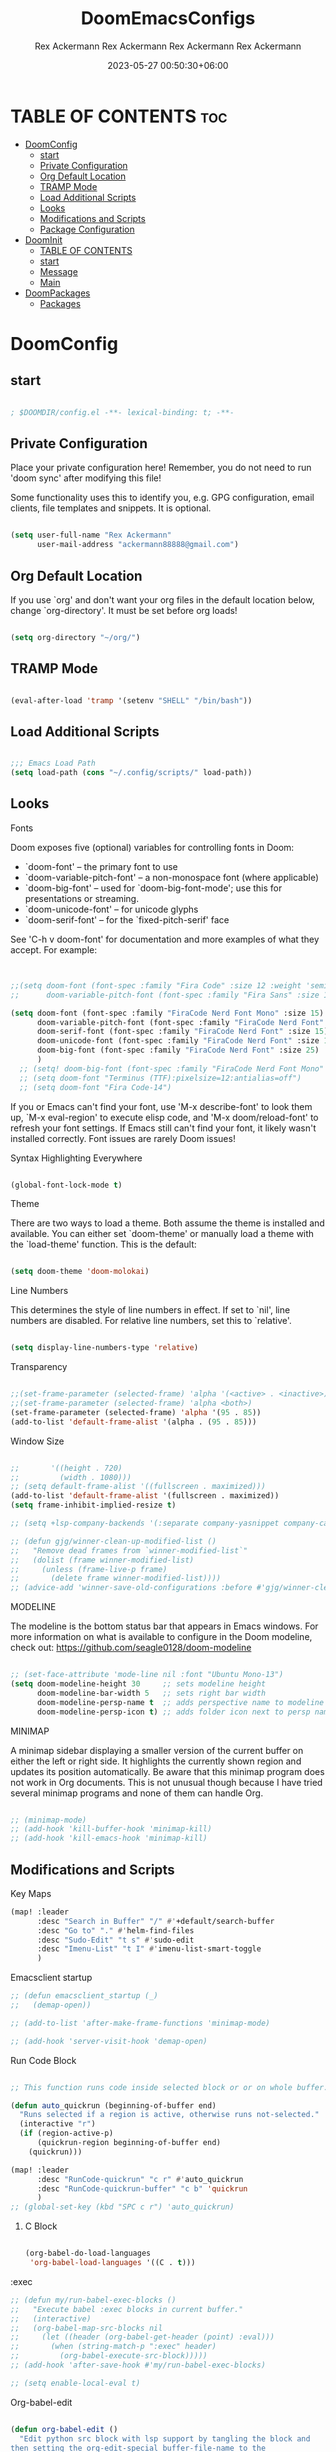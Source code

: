 #+title: DoomEmacsConfigs
#+DESCRIPTION: All Doom Emacs Configs in one file.
#+AUTHOR: Rex Ackermann
#+EMAIL: ackermann88888@gmail.com
#+DATE: 2023-06-28 14:23:43+06:00
#+OPTIONS: toc:5
#+auto_tangle: t
#+startup: showeverything


* TABLE OF CONTENTS :toc:
- [[#doomconfig][DoomConfig]]
  - [[#start][start]]
  - [[#private-configuration][Private Configuration]]
  - [[#org-default-location][Org Default Location]]
  - [[#tramp-mode][TRAMP Mode]]
  - [[#load-additional-scripts][Load Additional Scripts]]
  - [[#looks][Looks]]
  - [[#modifications-and-scripts][Modifications and Scripts]]
  - [[#package-configuration][Package Configuration]]
- [[#doominit][DoomInit]]
  - [[#table-of-contents][TABLE OF CONTENTS]]
  - [[#start-1][start]]
  - [[#message][Message]]
  - [[#main][Main]]
- [[#doompackages][DoomPackages]]
  - [[#packages][Packages]]

* DoomConfig

#+DESCRIPTION: Rex's Doom Emacs config
#+AUTHOR: Rex Ackermann
#+EMAIL : ackermann88888@gmail.com
#+DATE: 2023-05-27 00:18:48+06:00
#+property: header-args :tangle ~/.config/doom/config.el
#+OPTIONS: toc:5
#+auto_tangle: t
#+startup: showeverything

** start

#+begin_src emacs-lisp

; $DOOMDIR/config.el -**- lexical-binding: t; -**-

#+end_src


** Private Configuration

Place your private configuration here! Remember, you do not need to run 'doom
sync' after modifying this file!


Some functionality uses this to identify you, e.g. GPG configuration, email
clients, file templates and snippets. It is optional.

#+begin_src emacs-lisp

(setq user-full-name "Rex Ackermann"
      user-mail-address "ackermann88888@gmail.com")

#+end_src


** Org Default Location

If you use `org' and don't want your org files in the default location below,
change `org-directory'. It must be set before org loads!

#+begin_src emacs-lisp

(setq org-directory "~/org/")

#+end_src


** TRAMP Mode

#+begin_src emacs-lisp

(eval-after-load 'tramp '(setenv "SHELL" "/bin/bash"))

#+end_src
** Load Additional Scripts

#+begin_src emacs-lisp

;;; Emacs Load Path
(setq load-path (cons "~/.config/scripts/" load-path))

#+end_src


** Looks

**** Fonts

Doom exposes five (optional) variables for controlling fonts in Doom:

- `doom-font' -- the primary font to use
- `doom-variable-pitch-font' -- a non-monospace font (where applicable)
- `doom-big-font' -- used for `doom-big-font-mode'; use this for
  presentations or streaming.
- `doom-unicode-font' -- for unicode glyphs
- `doom-serif-font' -- for the `fixed-pitch-serif' face

See 'C-h v doom-font' for documentation and more examples of what they
accept. For example:

#+begin_src emacs-lisp


;;(setq doom-font (font-spec :family "Fira Code" :size 12 :weight 'semi-light)
;;      doom-variable-pitch-font (font-spec :family "Fira Sans" :size 13))

(setq doom-font (font-spec :family "FiraCode Nerd Font Mono" :size 15)
      doom-variable-pitch-font (font-spec :family "FiraCode Nerd Font" :size 15)
      doom-serif-font (font-spec :family "FiraCode Nerd Font" :size 15)
      doom-unicode-font (font-spec :family "FiraCode Nerd Font" :size 15)
      doom-big-font (font-spec :family "FiraCode Nerd Font" :size 25)
      )
  ;; (setq! doom-big-font (font-spec :family "FiraCode Nerd Font Mono" :size 12))
  ;; (setq doom-font "Terminus (TTF):pixelsize=12:antialias=off")
  ;; (setq doom-font "Fira Code-14")

#+end_src

If you or Emacs can't find your font, use 'M-x describe-font' to look them
up, `M-x eval-region' to execute elisp code, and 'M-x doom/reload-font' to
refresh your font settings. If Emacs still can't find your font, it likely
wasn't installed correctly. Font issues are rarely Doom issues!


**** Syntax Highlighting Everywhere

#+begin_src emacs-lisp

(global-font-lock-mode t)

#+end_src

**** Theme

There are two ways to load a theme. Both assume the theme is installed and
available. You can either set `doom-theme' or manually load a theme with the
`load-theme' function. This is the default:

#+begin_src emacs-lisp

(setq doom-theme 'doom-molokai)

#+end_src


**** Line Numbers

This determines the style of line numbers in effect. If set to `nil', line
numbers are disabled. For relative line numbers, set this to `relative'.

#+begin_src emacs-lisp

(setq display-line-numbers-type 'relative)

#+end_src


**** Transparency

#+begin_src emacs-lisp

;;(set-frame-parameter (selected-frame) 'alpha '(<active> . <inactive>))
;;(set-frame-parameter (selected-frame) 'alpha <both>)
(set-frame-parameter (selected-frame) 'alpha '(95 . 85))
(add-to-list 'default-frame-alist '(alpha . (95 . 85)))

#+end_src


**** Window Size

#+begin_src emacs-lisp

;;       '((height . 720)
;;         (width . 1080)))
;; (setq default-frame-alist '((fullscreen . maximized)))
(add-to-list 'default-frame-alist '(fullscreen . maximized))
(setq frame-inhibit-implied-resize t)

;; (setq +lsp-company-backends '(:separate company-yasnippet company-capf))

;; (defun gjg/winner-clean-up-modified-list ()
;;   "Remove dead frames from `winner-modified-list`"
;;   (dolist (frame winner-modified-list)
;;     (unless (frame-live-p frame)
;;       (delete frame winner-modified-list))))
;; (advice-add 'winner-save-old-configurations :before #'gjg/winner-clean-up-modified-list)

#+end_src

#+RESULTS:
: t

**** MODELINE

The modeline is the bottom status bar that appears in Emacs windows.  For more information on what is available to configure in the Doom modeline, check out:
  https://github.com/seagle0128/doom-modeline

#+begin_src emacs-lisp

;; (set-face-attribute 'mode-line nil :font "Ubuntu Mono-13")
(setq doom-modeline-height 30     ;; sets modeline height
      doom-modeline-bar-width 5   ;; sets right bar width
      doom-modeline-persp-name t  ;; adds perspective name to modeline
      doom-modeline-persp-icon t) ;; adds folder icon next to persp name
#+end_src


**** MINIMAP
A minimap sidebar displaying a smaller version of the current buffer on either the left or right side. It highlights the currently shown region and updates its position automatically.  Be aware that this minimap program does not work in Org documents.  This is not unusual though because I have tried several minimap programs and none of them can handle Org.

#+begin_src emacs-lisp

;; (minimap-mode)
;; (add-hook 'kill-buffer-hook 'minimap-kill)
;; (add-hook 'kill-emacs-hook 'minimap-kill)
#+end_src

#+RESULTS:

** Modifications and Scripts

**** Key Maps

#+begin_src emacs-lisp
(map! :leader
      :desc "Search in Buffer" "/" #'+default/search-buffer
      :desc "Go to" "." #'helm-find-files
      :desc "Sudo-Edit" "t s" #'sudo-edit
      :desc "Imenu-List" "t I" #'imenu-list-smart-toggle
      )

#+end_src


**** Emacsclient startup

#+begin_src emacs-lisp
;; (defun emacsclient_startup (_)
;;   (demap-open))

;; (add-to-list 'after-make-frame-functions 'minimap-mode)

;; (add-hook 'server-visit-hook 'demap-open)
#+end_src


**** Run Code Block

#+begin_src emacs-lisp

;; This function runs code inside selected block or or on whole buffer.

(defun auto_quickrun (beginning-of-buffer end)
  "Runs selected if a region is active, otherwise runs not-selected."
  (interactive "r")
  (if (region-active-p)
      (quickrun-region beginning-of-buffer end)
    (quickrun)))

(map! :leader
      :desc "RunCode-quickrun" "c r" #'auto_quickrun
      :desc "RunCode-quickrun-buffer" "c b" 'quickrun
      )
;; (global-set-key (kbd "SPC c r") 'auto_quickrun)
#+end_src

#+RESULTS:
: quickrun


****** C Block

#+begin_src emacs-lisp

(org-babel-do-load-languages
 'org-babel-load-languages '((C . t)))

#+end_src

**** :exec

#+begin_src emacs-lisp
;; (defun my/run-babel-exec-blocks ()
;;   "Execute babel :exec blocks in current buffer."
;;   (interactive)
;;   (org-babel-map-src-blocks nil
;;     (let ((header (org-babel-get-header (point) :eval)))
;;       (when (string-match-p ":exec" header)
;;         (org-babel-execute-src-block)))))
;; (add-hook 'after-save-hook #'my/run-babel-exec-blocks)

;; (setq enable-local-eval t)
#+end_src


**** Org-babel-edit

#+begin_src emacs-lisp

(defun org-babel-edit ()
  "Edit python src block with lsp support by tangling the block and
then setting the org-edit-special buffer-file-name to the
absolute path. Finally load eglot."
  (interactive)

;; org-babel-get-src-block-info returns lang, code_src, and header
;; params; Use nth 2 to get the params and then retrieve the :tangle
;; to get the filename
  (setq tangled-file-name (expand-file-name (assoc-default :tangle (nth 2 (org-babel-get-src-block-info)))))

  ;; tangle the src block at point
  ;; (org-babel-tangle '(4))
  (org-edit-special)

  ;; Now we should be in the special edit buffer with python-mode. Set
  ;; the buffer-file-name to the tangled file so that pylsp and
  ;; plugins can see an actual file.
  (setq-local buffer-file-name tangled-file-name)
  (eglot-ensure)
  )
#+end_src

Key Maps

#+begin_src emacs-lisp

(map! :leader
      :desc "Org-Block" "b e" #'org-babel-edit
      )

#+end_src


**** docx

Check if current buffer's file is docx ,then convert file to a org file and open it.And when I save the file convert file to the docx's name emacs lisp

Here's an Emacs Lisp function that checks if the current buffer's file is a docx, converts it to org format, and opens it. When you save the org file, it will be automatically saved with the same name as the original docx file.

#+begin_src emacs-lisp

(defun convert-docx-to-org-and-open ()
  "Convert the current buffer's file from docx to org format and open it."
  (interactive)
  (when (and (buffer-file-name)
             (string= (file-name-extension (buffer-file-name)) "docx"))
    (let** ((docx-file (buffer-file-name))
           (org-file (concat (file-name-sans-extension docx-file) ".org")))
      (call-process "pandoc" nil nil nil "--from=docx" "--to=org"
                    docx-file "-o" org-file)
      (find-file org-file)
      (add-hook 'after-save-hook
                   (call-process "pandoc" nil nil nil "--from=org" "--to=docx"
                                 (buffer-file-name) "-o" docx-file)))))

#+end_src

Key Maps

#+begin_src emacs-lisp

(global-set-key (kbd "C-c d") 'convert-docx-to-org-and-open)

#+end_src

This would bind the function to the key sequence C-c d.


**** lsp-org

#+begin_src emacs-lisp

;; (defun lsp-org ()
;;   (interactive)
;;   (-if-let ((virtual-buffer &as &plist :workspaces) (-first (-lambda ((&plist :in-range))
;;                                                               (funcall in-range))
;;                                                             lsp--virtual-buffer-connections))
;;       (unless (equal lsp--virtual-buffer virtual-buffer)
;;         (setq lsp--buffer-workspaces workspaces)
;;         (setq lsp--virtual-buffer virtual-buffer)
;;         (setq lsp-buffer-uri nil)
;;         (lsp-mode 1)
;;         (lsp-managed-mode 1)
;;         (lsp-patch-on-change-event))

;;     (save-excursion
;;       (-let**** (virtual-buffer
;;               (wcb (lambda (f)
;;                      (with-current-buffer (plist-get virtual-buffer :buffer)
;;                        (-let**** (((&plist :major-mode :buffer-file-name
;;                                         :goto-buffer :workspaces) virtual-buffer)
;;                                (lsp--virtual-buffer virtual-buffer)
;;                                (lsp--buffer-workspaces workspaces))
;;                          (save-excursion
;;                            (funcall goto-buffer)
;;                            (funcall f))))))
;;               ((&plist :begin :end :post-blank :language) (cl-second (org-element-context)))
;;               ((&alist :tangle file-name) (cl-third (org-babel-get-src-block-info 'light)))

;;               (file-name (if file-name
;;                              (f-expand file-name)
;;                            (user-error "You should specify file name in the src block header.")))
;;               (begin-marker (progn
;;                               (goto-char begin)
;;                               (forward-line)
;;                               (set-marker (make-marker) (point))))
;;               (end-marker (progn
;;                             (goto-char end)
;;                             (forward-line (1- (- post-blank)))
;;                             (set-marker (make-marker) (1+ (point)))))
;;               (buf (current-buffer))
;;               (src-block (buffer-substring-no-properties begin-marker
;;                                                          (1- end-marker)))
;;               (indentation (with-temp-buffer
;;                              (insert src-block)

;;                              (goto-char (point-min))
;;                              (let ((indentation (current-indentation)))
;;                                (plist-put lsp--virtual-buffer :indentation indentation)
;;                                (org-do-remove-indentation)
;;                                (goto-char (point-min))
;;                                (- indentation (current-indentation))))))
;;         (add-hook 'post-command-hook #'lsp--virtual-buffer-update-position nil t)

;;         (when (fboundp 'flycheck-add-mode)
;;           (lsp-flycheck-add-mode 'org-mode))

;;         (setq lsp--virtual-buffer
;;               (list
;;                :in-range (lambda (&optional point)
;;                            (<= begin-marker (or point (point)) (1- end-marker)))
;;                :goto-buffer (lambda () (goto-char begin-marker))
;;                :buffer-string
;;                (lambda ()
;;                  (let ((src-block (buffer-substring-no-properties
;;                                    begin-marker
;;                                    (1- end-marker))))
;;                    (with-temp-buffer
;;                      (insert src-block)

;;                      (goto-char (point-min))
;;                      (while (not (eobp))
;;                        (delete-region (point) (if (> (+ (point) indentation) (point-at-eol))
;;                                                   (point-at-eol)
;;                                                 (+ (point) indentation)))
;;                        (forward-line))
;;                      (buffer-substring-no-properties (point-min)
;;                                                      (point-max)))))
;;                :buffer buf
;;                :begin begin-marker
;;                :end end-marker
;;                :indentation indentation
;;                :last-point (lambda () (1- end-marker))
;;                :cur-position (lambda ()
;;                                (lsp-save-restriction-and-excursion
;;                                  (list :line (- (lsp--cur-line)
;;                                                 (lsp--cur-line begin-marker))
;;                                        :character (let ((character (- (point)
;;                                                                       (line-beginning-position)
;;                                                                       indentation)))
;;                                                     (if (< character 0)
;;                                                         0
;;                                                       character)))))
;;                :line/character->point (-lambda (line character)
;;                                         (-let [inhibit-field-text-motion t]
;;                                           (+ indentation
;;                                              (lsp-save-restriction-and-excursion
;;                                                (goto-char begin-marker)
;;                                                (forward-line line)
;;                                                (-let [line-end (line-end-position)]
;;                                                  (if (> character (- line-end (point)))
;;                                                      line-end
;;                                                    (forward-char character)
;;                                                    (point)))))))
;;                :major-mode (org-src-get-lang-mode language)
;;                :buffer-file-name file-name
;;                :buffer-uri (lsp--path-to-uri file-name)
;;                :with-current-buffer wcb
;;                :buffer-live? (lambda (_) (buffer-live-p buf))
;;                :buffer-name (lambda (_)
;;                               (propertize (format "%s(%s:%s)%s"
;;                                                   (buffer-name buf)
;;                                                   begin-marker
;;                                                   end-marker
;;                                                   language)
;;                                           'face 'italic))
;;                :real->virtual-line (lambda (line)
;;                                      (+ line (line-number-at-pos begin-marker) -1))
;;                :real->virtual-char (lambda (char) (+ char indentation))
;;                :cleanup (lambda ()
;;                           (set-marker begin-marker nil)
;;                           (set-marker end-marker nil))))
;;         (setf virtual-buffer lsp--virtual-buffer)
;;         (puthash file-name virtual-buffer lsp--virtual-buffer-mappings)
;;         (push virtual-buffer lsp--virtual-buffer-connections)

;;         ;; TODO: tangle only connected sections
;;         (add-hook 'after-save-hook 'org-babel-tangle nil t)
;;         (add-hook 'lsp-after-open-hook #'lsp-patch-on-change-event nil t)
;;         (add-hook 'kill-buffer-hook #'lsp-kill-virtual-buffers nil t)

;;         (setq lsp--buffer-workspaces
;;               (lsp-with-current-buffer virtual-buffer
;;                 (lsp)
;;                 (plist-put virtual-buffer :workspaces (lsp-workspaces))
;;                 (lsp-workspaces)))))))

#+end_src

















** Package Configuration

Whenever you reconfigure a package, make sure to wrap your config in an
`after!' block, otherwise Doom's defaults may override your settings. E.g.

  (after! PACKAGE
    (setq x y))

The exceptions to this rule:

  - Setting file/directory variables (like `org-directory')
  - Setting variables which explicitly tell you to set them before their
    package is loaded (see 'C-h v VARIABLE' to look up their documentation).
  - Setting doom variables (which start with 'doom-' or '+').

Here are some additional functions/macros that will help you configure Doom.

- `load!' for loading external **.el files relative to this one
- `use-package!' for configuring packages
- `after!' for running code after a package has loaded
- `add-load-path!' for adding directories to the `load-path', relative to
  this file. Emacs searches the `load-path' when you load packages with
  `require' or `use-package'.
- `map!' for binding new keys

To get information about any of these functions/macros, move the cursor over
the highlighted symbol at press 'K' (non-evil users must press 'C-c c k').
This will open documentation for it, including demos of how they are used.
Alternatively, use `C-h o' to look up a symbol (functions, variables, faces,
etc).

You can also try 'gd' (or 'C-c c d') to jump to their definition and see how
they are implemented.
(add-hook 'window-setup-hook #'toggle-frame-maximized)

#+begin_src emacs-lisp


#+end_src


**** Imenu

#+begin_src emacs-lisp

;; imenu-list

(setq imenu-list-focus-after-activation t)
(setq imenu-list-auto-resize t)
(setq zone-timer (run-with-idle-timer 100 t 'zone))

#+end_src


**** org-auto-tangle

#+begin_src emacs-lisp
;; org-auto-tangle

;; (require 'org-auto-tangle)
;; (add-hook 'org-mode-hook 'org-auto-tangle-mode)
;; (setq org-auto-tangle-default t)

(use-package! org-auto-tangle
  :defer t
  :hook (org-mode . org-auto-tangle-mode)
  :config
  (setq org-auto-tangle-default t))

(defun dt/insert-auto-tangle-tag ()
  "Insert auto-tangle tag in a literate config."
  (interactive)
  (evil-org-open-below 1)
  (insert "#+auto_tangle: t ")
  (evil-force-normal-state))

(map! :leader
      :desc "Insert auto_tangle tag" "i a" #'dt/insert-auto-tangle-tag)
#+end_src


**** Clippy

#+begin_src emacs-lisp
;; clippy

;; (setq clippy-tip-show-function #'clippy-popup-tip-show)

#+end_src


**** undo-tree

#+begin_src emacs-lisp
;; undo-tree

;; (setq global-undo-tree-mode t)
(map! "<f5>" #'undo-tree-visualize)
(map! "<f3>" #'treemacs)
;; (global-set-key (kbd "SPC /") #'+default/search-buffer)
;; (global-set-key (kbd "M-.") #'+default/search-cwd)

 (defun init_undo-tree ()
     ;;  do awesome things
     (undo-tree-mode)
   )
 (add-hook 'buffer-list-update-hook 'init_undo-tree)

#+end_src


**** zlc

#+begin_src emacs-lisp

;; zlc is zsh something
(require 'zlc)
(zlc-mode t)

#+end_src


**** Beacon

#+begin_src emacs-lisp

;; beacon

(beacon-mode 1)
;; (after! lsp-mode (setq lsp-enable-file-watchers nil))


#+end_src




**** Company-completion

#+begin_src emacs-lisp

;; company-completion

;;; completion/company/config.el -**- lexical-binding: t; -**-

(use-package! company
  :commands (company-complete-common
             company-complete-common-or-cycle
             company-manual-begin
             company-grab-line)
  :hook (doom-first-input . global-company-mode)
  :init
  (setq! company-minimum-prefix-length 1
        company-tooltip-limit 14
        company-tooltip-align-annotations t
        company-require-match 'never
        company-global-modes
        '(not erc-mode
              circe-mode
              message-mode
              help-mode
              gud-mode
              vterm-mode)
        company-frontends
        '(company-pseudo-tooltip-frontend  ; always show candidates in overlay tooltip
          company-echo-metadata-frontend)  ; show selected candidate docs in echo area

        ;; Buffer-local backends will be computed when loading a major mode, so
        ;; only specify a global default here.
        company-backends '(company-capf
                           company-files
                           company-dabbrev-code
                           company-keywords
                           company-dict
                           company-semantic
                           company-etags
                           company-abbrev
                           company-yasnippet
                           company-tempo)

        ;; These auto-complete the current selection when
        ;; `company-auto-commit-chars' is typed. This is too magical. We
        ;; already have the much more explicit RET and TAB.
        ;; company-auto-commit nil

        ;; Only search the current buffer for `company-dabbrev' (a backend that
        ;; suggests text your open buffers). This prevents Company from causing
        ;; lag once you have a lot of buffers open.
        company-dabbrev-other-buffers nil
        ;; Make `company-dabbrev' fully case-sensitive, to improve UX with
        ;; domain-specific words with particular casing.
        company-dabbrev-ignore-case nil
        company-dabbrev-downcase nil)

  (when (modulep! +tng)
    (add-hook 'global-company-mode-hook #'company-tng-mode))

  :config
  (when (modulep! :editor evil)
    (add-hook 'company-mode-hook #'evil-normalize-keymaps)
    (add-hook! 'evil-normal-state-entry-hook
      (defun +company-abort-h ()
        ;; HACK `company-abort' doesn't no-op if company isn't active; causing
        ;;      unwanted side-effects, like the suppression of messages in the
        ;;      echo-area.
        ;; REVIEW Revisit this to refactor; shouldn't be necessary!
        (when company-candidates
          (company-abort))))
    ;; Allow users to switch between backends on the fly. E.g. C-x C-s followed
    ;; by C-x C-n, will switch from `company-yasnippet' to
    ;; `company-dabbrev-code'.
    (defadvice! +company--abort-previous-a (&rest _)
      :before #'company-begin-backend
      (company-abort)))

  (add-hook 'after-change-major-mode-hook #'+company-init-backends-h 'append)


  ;; NOTE Fix #1335: ensure `company-emulation-alist' is the first item of
  ;;      `emulation-mode-map-alists', thus higher priority than keymaps of
  ;;      evil-mode. We raise the priority of company-mode keymaps
  ;;      unconditionally even when completion is not activated. This should not
  ;;      cause problems, because when completion is activated, the value of
  ;;      `company-emulation-alist' is ((t . company-my-keymap)), when
  ;;      completion is not activated, the value is ((t . nil)).
  (add-hook! 'evil-local-mode-hook
    (when (memq 'company-emulation-alist emulation-mode-map-alists)
      (company-ensure-emulation-alist)))

  ;; Fix #4355: allow eldoc to trigger after completions.
  (after! eldoc
    (eldoc-add-command 'company-complete-selection
                       'company-complete-common
                       'company-capf
                       'company-abort)))


;;
;;; Packages

(after! company-files
  ;; Fix `company-files' completion for org file:**** links
  (add-to-list 'company-files--regexps "file:\\(\\(?:\\.\\{1,2\\}/\\|~/\\|/\\)[^\]\n]**\\)"))


(use-package! company-box
  :when (modulep! +childframe)
  :hook (company-mode . company-box-mode)
  :config
  (setq company-box-show-single-candidate t
        company-box-backends-colors nil
        company-box-max-candidates 50
        company-box-icons-alist 'company-box-icons-all-the-icons
        ;; Move company-box-icons--elisp to the end, because it has a catch-all
        ;; clause that ruins icons from other backends in elisp buffers.
        company-box-icons-functions
        (cons #'+company-box-icons--elisp-fn
              (delq 'company-box-icons--elisp
                    company-box-icons-functions))
        company-box-icons-all-the-icons
        (let ((all-the-icons-scale-factor 0.8))
          `((Unknown       . ,(all-the-icons-material "find_in_page"             :face 'all-the-icons-purple))
            (Text          . ,(all-the-icons-material "text_fields"              :face 'all-the-icons-green))
            (Method        . ,(all-the-icons-material "functions"                :face 'all-the-icons-red))
            (Function      . ,(all-the-icons-material "functions"                :face 'all-the-icons-red))
            (Constructor   . ,(all-the-icons-material "functions"                :face 'all-the-icons-red))
            (Field         . ,(all-the-icons-material "functions"                :face 'all-the-icons-red))
            (Variable      . ,(all-the-icons-material "adjust"                   :face 'all-the-icons-blue))
            (Class         . ,(all-the-icons-material "class"                    :face 'all-the-icons-red))
            (Interface     . ,(all-the-icons-material "settings_input_component" :face 'all-the-icons-red))
            (Module        . ,(all-the-icons-material "view_module"              :face 'all-the-icons-red))
            (Property      . ,(all-the-icons-material "settings"                 :face 'all-the-icons-red))
            (Unit          . ,(all-the-icons-material "straighten"               :face 'all-the-icons-red))
            (Value         . ,(all-the-icons-material "filter_1"                 :face 'all-the-icons-red))
            (Enum          . ,(all-the-icons-material "plus_one"                 :face 'all-the-icons-red))
            (Keyword       . ,(all-the-icons-material "filter_center_focus"      :face 'all-the-icons-red))
            (Snippet       . ,(all-the-icons-material "short_text"               :face 'all-the-icons-red))
            (Color         . ,(all-the-icons-material "color_lens"               :face 'all-the-icons-red))
            (File          . ,(all-the-icons-material "insert_drive_file"        :face 'all-the-icons-red))
            (Reference     . ,(all-the-icons-material "collections_bookmark"     :face 'all-the-icons-red))
            (Folder        . ,(all-the-icons-material "folder"                   :face 'all-the-icons-red))
            (EnumMember    . ,(all-the-icons-material "people"                   :face 'all-the-icons-red))
            (Constant      . ,(all-the-icons-material "pause_circle_filled"      :face 'all-the-icons-red))
            (Struct        . ,(all-the-icons-material "streetview"               :face 'all-the-icons-red))
            (Event         . ,(all-the-icons-material "event"                    :face 'all-the-icons-red))
            (Operator      . ,(all-the-icons-material "control_point"            :face 'all-the-icons-red))
            (TypeParameter . ,(all-the-icons-material "class"                    :face 'all-the-icons-red))
            (Template      . ,(all-the-icons-material "short_text"               :face 'all-the-icons-green))
            (ElispFunction . ,(all-the-icons-material "functions"                :face 'all-the-icons-red))
            (ElispVariable . ,(all-the-icons-material "check_circle"             :face 'all-the-icons-blue))
            (ElispFeature  . ,(all-the-icons-material "stars"                    :face 'all-the-icons-orange))
            (ElispFace     . ,(all-the-icons-material "format_paint"             :face 'all-the-icons-pink)))))

  ;; HACK Fix oversized scrollbar in some odd cases
  ;; REVIEW `resize-mode' is deprecated and may stop working in the future.
  ;; TODO PR me upstream?
  (setq x-gtk-resize-child-frames 'resize-mode)

  ;; Disable tab-bar in company-box child frames
  ;; TODO PR me upstream!
  (add-to-list 'company-box-frame-parameters '(tab-bar-lines . 0))

  ;; Don't show documentation in echo area, because company-box displays its own
  ;; in a child frame.
  (delq! 'company-echo-metadata-frontend company-frontends)

  (defun +company-box-icons--elisp-fn (candidate)
    (when (derived-mode-p 'emacs-lisp-mode)
      (let ((sym (intern candidate)))
        (cond ((fboundp sym)  'ElispFunction)
              ((boundp sym)   'ElispVariable)
              ((featurep sym) 'ElispFeature)
              ((facep sym)    'ElispFace)))))

  ;; `company-box' performs insufficient frame-live-p checks. Any command that
  ;; "cleans up the session" will break company-box.
  ;; TODO Fix this upstream.
  (defadvice! +company-box-detect-deleted-frame-a (frame)
    :filter-return #'company-box--get-frame
    (if (frame-live-p frame) frame))
  (defadvice! +company-box-detect-deleted-doc-frame-a (_selection frame)
    :before #'company-box-doc
    (and company-box-doc-enable
         (frame-local-getq company-box-doc-frame frame)
         (not (frame-live-p (frame-local-getq company-box-doc-frame frame)))
         (frame-local-setq company-box-doc-frame nil frame))))


(use-package! company-dict
  :defer t
  :config
  (setq company-dict-dir (expand-file-name "dicts" doom-user-dir))
  (add-hook! 'doom-project-hook
    (defun +company-enable-project-dicts-h (mode &rest _)
      "Enable per-project dictionaries."
      (if (symbol-value mode)
          (add-to-list 'company-dict-minor-mode-list mode nil #'eq)
        (setq company-dict-minor-mode-list (delq mode company-dict-minor-mode-list))))))












;; Org mode file path completion

(after! org (set-company-backend! 'org-mode 'company-files 'company-capf))
(after! sh-script (set-company-backend! 'company-files ))
(after! cc-mode (set-company-backend! 'company-files 'company-capf))

(after! js2-mode
  (set-company-backend! 'js2-mode 'company-tide 'company-yasnippet 'company-files))

(after! sh-script
  (set-company-backend! 'sh-mode
    '(company-shell :with company-yasnippet 'company-files)))

(after! cc-mode
  (set-company-backend! 'c-mode
    '(:separate company-irony-c-headers company-irony 'company-files)))
#+end_src

#+RESULTS:


**** gptel

#+begin_src emacs-lisp

;; gptel
;;
;;
;;
;;
;;
(use-package! gptel
 :config
 ;; (setq! gptel-api-key (shell-command-to-string "awk -F \"=\" \'{print $2}\' ~/.zshrc_private | head -n 1")))
 (setq! gptel-api-key "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"))

#+end_src


**** sudo-edit

#+begin_src emacs-lisp

;; sudo-edit

(global-set-key (kbd "C-c C-r SPC-t-S") 'sudo-edit)
;; dired-toggle-sudo

#+end_src


**** Helm

#+begin_src emacs-lisp

(setq helm-follow-mode-persistent t)
;; (setq helm-follow-input-idle-delay 0.5)

(setq helm-ff-ignore-following-on-directory t)
#+end_src

#+RESULTS:
: t


**** Demap

#+begin_src emacs-lisp

;; (after! (solaire-mode demap)
  (setq demap-minimap-window-side  'right)
  (setq demap-minimap-window-width 15)
  (let ((gray1 "#1A1C22")
        (gray2 "#21242b")
        (gray3 "#282c34")
        (gray4 "#2b3038") )
    (face-spec-set 'demap-minimap-font-face
                   `((t :background ,gray2
                        :inherit    unspecified
                        :family     "minimap"
                        :height     10          )))
    (face-spec-set 'demap-visible-region-face
                   `((t :background ,gray4
                        :inherit    unspecified )))
    (face-spec-set 'demap-visible-region-inactive-face
                   `((t :background ,gray3
                        :inherit    unspecified )))
    (face-spec-set 'demap-current-line-face
                   `((t :background ,gray1
                        :inherit    unspecified )))
    (face-spec-set 'demap-current-line-inactive-face
                   `((t :background ,gray1
                        :inherit    unspecified ))))

;; (demap-open)

;; (add-hook 'buffer 'demap-open)
;; (add-hook 'kill-buffer-hook 'demap-close)


#+end_src

* DoomInit

#+DESCRIPTION: Rex's Doom Emacs init
#+AUTHOR: Rex Ackermann
#+EMAIL : ackermann88888@gmail.com
#+DATE: 2023-05-27 00:52:46+06:00
#+property: header-args :tangle ~/.config/doom/init.el
#+auto_tangle: t
#+startup: showeverything


** TABLE OF CONTENTS :toc:
- [[#start][start]]
- [[#message][Message]]
- [[#main][Main]]

** start

#+begin_src emacs-lisp

;; init.el -**- lexical-binding: t; -**-

#+end_src


** Message

This file controls what Doom modules are enabled and what order they load
in. Remember to run 'doom sync' after modifying it!

NOTE Press 'SPC h d h' (or 'C-h d h' for non-vim users) to access Doom's
     documentation. There you'll find a link to Doom's Module Index where all
     of our modules are listed, including what flags they support.

NOTE Move your cursor over a module's name (or its flags) and press 'K' (or
     'C-c c k' for non-vim users) to view its documentation. This works on
     flags as well (those symbols that start with a plus).

     Alternatively, press 'gd' (or 'C-c c d') on a module to browse its
     directory (for easy access to its source code).

** Main

#+begin_src emacs-lisp

(doom! :input
       ;;bidi              ; (tfel ot) thgir etirw uoy gnipleh
       ;;chinese
       ;;japanese
       layout            ; auie,ctsrnm is the superior home row

       :completion
       (company +childframe)           ; the ultimate code completion backend
       helm              ; the **other** search engine for love and life
       ;; ido               ; the other **other** search engine...
       ;; ivy               ; a search engine for love and life
       ;; vertico           ; the search engine of the future

       :ui
       deft              ; notational velocity for Emacs
       doom              ; what makes DOOM look the way it does
       doom-dashboard    ; a nifty splash screen for Emacs
       ;;doom-quit         ; DOOM quit-message prompts when you quit Emacs
       (emoji +unicode)  ; 🙂
       hl-todo           ; highlight TODO/FIXME/NOTE/DEPRECATED/HACK/REVIEW
       hydra
       indent-guides     ; highlighted indent columns
       ligatures         ; ligatures and symbols to make your code pretty again
       minimap           ; show a map of the code on the side
       modeline          ; snazzy, Atom-inspired modeline, plus API
       nav-flash         ; blink cursor line after big motions
       neotree           ; a project drawer, like NERDTree for vim
       ophints           ; highlight the region an operation acts on
       (popup +defaults)   ; tame sudden yet inevitable temporary windows
       tabs              ; a tab bar for Emacs
       treemacs          ; a project drawer, like neotree but cooler
       unicode           ; extended unicode support for various languages
       (vc-gutter +pretty) ; vcs diff in the fringe
       vi-tilde-fringe   ; fringe tildes to mark beyond EOB
       window-select     ; visually switch windows
       workspaces        ; tab emulation, persistence & separate workspaces
       zen               ; distraction-free coding or writing

       :editor
       (evil +everywhere); come to the dark side, we have cookies
       file-templates    ; auto-snippets for empty files
       fold              ; (nigh) universal code folding
       ;;(format +onsave)  ; automated prettiness
       ;;god               ; run Emacs commands without modifier keys
       ;; lispy             ; vim for lisp, for people who don't like vim
       multiple-cursors  ; editing in many places at once
       ;;objed             ; text object editing for the innocent
       ;;parinfer          ; turn lisp into python, sort of
       ;;rotate-text       ; cycle region at point between text candidates
       snippets          ; my elves. They type so I don't have to
       word-wrap         ; soft wrapping with language-aware indent

       :emacs
       dired             ; making dired pretty [functional]
       electric          ; smarter, keyword-based electric-indent
       ibuffer         ; interactive buffer management
       undo              ; persistent, smarter undo for your inevitable mistakes
       vc                ; version-control and Emacs, sitting in a tree

       :term
       eshell            ; the elisp shell that works everywhere
       shell             ; simple shell REPL for Emacs
       term              ; basic terminal emulator for Emacs
       vterm             ; the best terminal emulation in Emacs

       :checkers
       syntax              ; tasing you for every semicolon you forget
       (spell +flyspell) ; tasing you for misspelling mispelling
       grammar           ; tasing grammar mistake every you make

       :tools
       ;;ansible
       ;;biblio            ; Writes a PhD for you (citation needed)
       debugger          ; FIXME stepping through code, to help you add bugs
       direnv
       ;;docker
       ;;editorconfig      ; let someone else argue about tabs vs spaces
       ;;ein               ; tame Jupyter notebooks with emacs
       (eval +overlay)     ; run code, run (also, repls)
       gist              ; interacting with github gists
       lookup              ; navigate your code and its documentation
       ;; lsp               ; M-x vscode
       (lsp +eglot)
       magit             ; a git porcelain for Emacs
       make              ; run make tasks from Emacs
       pass              ; password manager for nerds
       pdf               ; pdf enhancements
       ;;prodigy           ; FIXME managing external services & code builders
       rgb               ; creating color strings
       ;;taskrunner        ; taskrunner for all your projects
       ;;terraform         ; infrastructure as code
       tmux              ; an API for interacting with tmux
       tree-sitter       ; syntax and parsing, sitting in a tree...
       upload            ; map local to remote projects via ssh/ftp

       :os
       (:if IS-MAC macos)  ; improve compatibility with macOS
       tty               ; improve the terminal Emacs experience

       :lang
       ;;agda              ; types of types of types of types...
       ;;beancount         ; mind the GAAP
       (cc +lsp)         ; C > C++ == 1
       ;;clojure           ; java with a lisp
       common-lisp       ; if you've seen one lisp, you've seen them all
       ;;coq               ; proofs-as-programs
       ;;crystal           ; ruby at the speed of c
       ;;csharp            ; unity, .NET, and mono shenanigans
       data              ; config/data formats
       ;;(dart +flutter)   ; paint ui and not much else
       ;;dhall
       ;;elixir            ; erlang done right
       ;;elm               ; care for a cup of TEA?
       emacs-lisp        ; drown in parentheses
       ;;erlang            ; an elegant language for a more civilized age
       ;;ess               ; emacs speaks statistics
       ;;factor
       ;;faust             ; dsp, but you get to keep your soul
       ;;fortran           ; in FORTRAN, GOD is REAL (unless declared INTEGER)
       ;;fsharp            ; ML stands for Microsoft's Language
       ;;fstar             ; (dependent) types and (monadic) effects and Z3
       ;;gdscript          ; the language you waited for
       ;;(go +lsp)         ; the hipster dialect
       ;;(graphql +lsp)    ; Give queries a REST
       ;;(haskell +lsp)    ; a language that's lazier than I am
       ;;hy                ; readability of scheme w/ speed of python
       ;;idris             ; a language you can depend on
       json              ; At least it ain't XML
       ;; (java +lsp)       ; the poster child for carpal tunnel syndrome
       javascript        ; all(hope(abandon(ye(who(enter(here))))))
       ;;julia             ; a better, faster MATLAB
       ;;kotlin            ; a better, slicker Java(Script)
       latex             ; writing papers in Emacs has never been so fun
       lean              ; for folks with too much to prove
       ledger            ; be audit you can be
       (lua + lsp)               ; one-based indices? one-based indices
       markdown          ; writing docs for people to ignore
       ;;nim               ; python + lisp at the speed of c
       ;;nix               ; I hereby declare "nix geht mehr!"
       ;;ocaml             ; an objective camel
       org               ; organize your plain life in plain text
       php               ; perl's insecure younger brother
       ;;plantuml          ; diagrams for confusing people more
       ;;purescript        ; javascript, but functional
       (python + lsp)            ; beautiful is better than ugly
       ;;qt                ; the 'cutest' gui framework ever
       ;;racket            ; a DSL for DSLs
       ;;raku              ; the artist formerly known as perl6
       rest              ; Emacs as a REST client
       rst               ; ReST in peace
       ;;(ruby +rails)     ; 1.step {|i| p "Ruby is #{i.even? ? 'love' : 'life'}"}
       (rust +lsp)       ; Fe2O3.unwrap().unwrap().unwrap().unwrap()
       ;;scala             ; java, but good
       ;;(scheme +guile)   ; a fully conniving family of lisps
       (sh +lsp +powershell +fish)                ; she sells {ba,z,fi}sh shells on the C xor
       ;;sml
       ;;solidity          ; do you need a blockchain? No.
       ;;swift             ; who asked for emoji variables?
       ;;terra             ; Earth and Moon in alignment for performance.
       web               ; the tubes
       yaml              ; JSON, but readable
       zig               ; C, but simpler

       :email
       ;;(mu4e +org +gmail)
       ;;notmuch
       ;;(wanderlust +gmail)

       :app
       calendar
       emms
       everywhere        ; **leave** Emacs!? You must be joking
       irc               ; how neckbeards socialize
       (rss +org)        ; emacs as an RSS reader
       twitter           ; twitter client https://twitter.com/vnought

       :config
       ;;literate
       (default +bindings +smartparens))

#+end_src


* DoomPackages

#+DESCRIPTION: Rex's Doom Emacs packages
#+AUTHOR: Rex Ackermann
#+EMAIL : ackermann88888@gmail.com
#+DATE: 2023-05-27 00:50:30+06:00
#+property: header-args :tangle ~/.config/doom/packages.el
#+auto_tangle: t
#+startup: showeverything


To install a package with Doom you must declare them here and run 'doom sync'
on the command line, then restart Emacs for the changes to take effect -- or
use 'M-x doom/reload'.


To install SOME-PACKAGE from MELPA, ELPA or emacsmirror:
(package! some-package)

To install a package directly from a remote git repo, you must specify a
`:recipe'. You'll find documentation on what `:recipe' accepts here:
https://github.com/radian-software/straight.el#the-recipe-format
(package! another-package
  :recipe (:host github :repo "username/repo"))

If the package you are trying to install does not contain a PACKAGENAME.el
file, or is located in a subdirectory of the repo, you'll need to specify
`:files' in the `:recipe':
(package! this-package
  :recipe (:host github :repo "username/repo"
           :files ("some-file.el" "src/lisp/**.el")))

If you'd like to disable a package included with Doom, you can do so here
with the `:disable' property:
(package! builtin-package :disable t)

You can override the recipe of a built in package without having to specify
all the properties for `:recipe'. These will inherit the rest of its recipe
from Doom or MELPA/ELPA/Emacsmirror:
(package! builtin-package :recipe (:nonrecursive t))
(package! builtin-package-2 :recipe (:repo "myfork/package"))

Specify a `:branch' to install a package from a particular branch or tag.
This is required for some packages whose default branch isn't 'master' (which
our package manager can't deal with; see radian-software/straight.el#279)
(package! builtin-package :recipe (:branch "develop"))

Use `:pin' to specify a particular commit to install.
(package! builtin-package :pin "1a2b3c4d5e")


Doom's packages are pinned to a specific commit and updated from release to
release. The `unpin!' macro allows you to unpin single packages...
(unpin! pinned-package)
...or multiple packages
(unpin! pinned-package another-pinned-package)
...Or **all** packages (NOT RECOMMENDED; will likely break things)
(unpin! t)

** Packages

#+begin_src emacs-lisp

;-**- no-byte-compile: t; -**-



(package! lsp-mode)
(package! lsp-ui)
(package! clippy)
(package! beacon)
(package! yasnippet)
(package! yasnippet-snippets)
(package! company-box)
(package! company-dict)
(package! company-mode)
(package! company-shell)
(package! fish-mode)
(package! powershell-mode)
(package! workroom)
;(package! chatgpt
;  :recipe (:host github :repo "joshcho/ChatGPT.el" :files ("dist" "**.el")))
(package! gptel)
(package! helm-swoop)
(package! sudo-edit :recipe (:host github :repo "nflath/sudo-edit"))
(package! auto-sudoedit :recipe (:host github :repo "ncaq/auto-sudoedit" ))
(package! undo-tree :recipe (:host github :repo "emacs-straight/undo-tree" ))
(package! helm-xref :recipe (:host github :repo "brotzeit/helm-xref" ))
(package! dired-sidebar)
(package! imenu-list)
(package! clippy)
(package! gamegrid)
(package! wc-mode)
(package! zlc)
(package! org-auto-tangle)
;; (package! sublimity)
(package! demap)
(package! realgud)
(package! spaceline)
(package! ox-pandoc)

#+end_src
